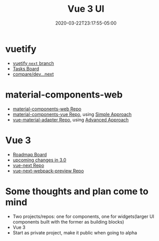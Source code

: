 #+title: Vue 3 UI
#+date: 2020-03-22T23:17:55-05:00
#+showDate: true
#+draft: true
#+categories: Development
#+tags: vue.js

* vuetify
- [[https://github.com/vuetifyjs/vuetify/tree/next][vuetify ~next~ branch]]
- [[https://www.notion.so/d107077314ca4d2896f0eeba49fe8a14?v=5cc7c08e9cc44021a7c86a20f189b0ba][Tasks Board]]
- [[https://github.com/vuetifyjs/vuetify/compare/dev...next][compare/dev...next]]

* material-components-web
- [[https://github.com/material-components/material-components-web][material-components-web Repo]]
- [[https://github.com/matsp/material-components-vue][material-components-vue Repo]], using [[https://github.com/material-components/material-components-web/blob/master/docs/integrating-into-frameworks.md#the-simple-approach-wrapping-mdc-web-vanilla-components][Simple Approach]]
- [[https://github.com/pgbross/vue-material-adapter][vue-material-adapter Repo]], using [[https://github.com/material-components/material-components-web/blob/master/docs/integrating-into-frameworks.md#the-advanced-approach-using-foundations-and-adapters][Advanced Approach]]


* Vue 3
- [[https://github.com/vuejs/vue/projects/6][Roadmap Board]]
- [[https://github.com/vuejs/rfcs/pulls?q=is%3Apr+is%3Amerged+label%3A3.x][upcoming changes in 3.0]]
- [[https://github.com/vuejs/vue-next][vue-next Repo]]
- [[https://github.com/vuejs/vue-next-webpack-preview][vue-next-webpack-preview Repo]]
 
* Some thoughts and plan come to mind
 - Two projects/repos: one for components, one for widgets(larger UI components built with the former as building blocks)
 - Vue 3
 - Start as private project, make it public when going to alpha
